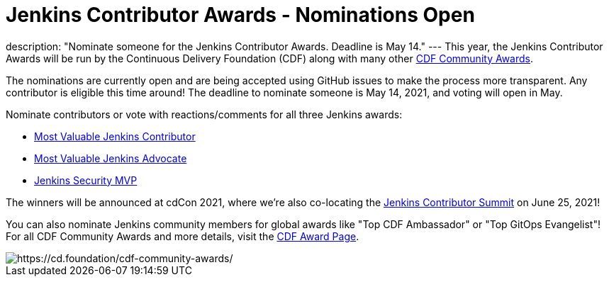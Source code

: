 = Jenkins Contributor Awards - Nominations Open
:page-tags: awards, jenkins, cdcon

:page-author: cdfoundation
:page-opengraph: ../../images/post-images/2021/jenkins-awards-2021.png
description: "Nominate someone for the Jenkins Contributor Awards. Deadline is May 14."
---
This year, the Jenkins Contributor Awards will be run by the Continuous Delivery Foundation (CDF) along with many other link:https://cd.foundation/cdf-community-awards/[CDF Community Awards].

The nominations are currently open and are being accepted using GitHub issues to make the process more transparent. Any contributor is eligible this time around! The deadline to nominate someone is May 14, 2021, and voting will open in May.

Nominate contributors or vote with reactions/comments for all three Jenkins awards:

* link:https://github.com/cdfoundation/foundation/issues/318[Most Valuable Jenkins Contributor]
* link:https://github.com/cdfoundation/foundation/issues/320[Most Valuable Jenkins Advocate]
* link:https://github.com/cdfoundation/foundation/issues/319[Jenkins Security MVP]

The winners will be announced at cdCon 2021, where we're also co-locating the link:/events/contributor-summit/[Jenkins Contributor Summit] on June 25, 2021!


You can also nominate Jenkins community members for global awards like "Top CDF Ambassador" or "Top GitOps Evangelist"!
For all CDF Community Awards and more details, visit the link:https://cd.foundation/cdf-community-awards/[CDF Award Page].


image::/post-images/2021/jenkins-awards-2021.png[https://cd.foundation/cdf-community-awards/]
